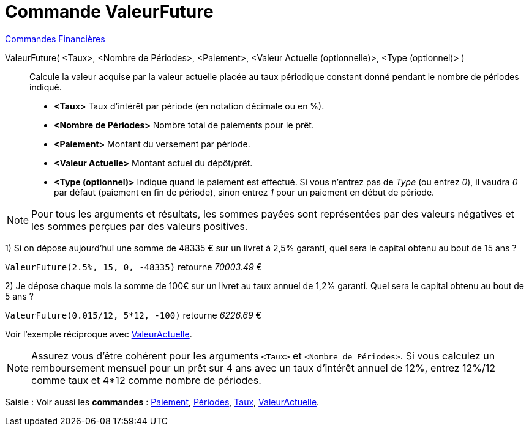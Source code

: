 = Commande ValeurFuture
:page-en: commands/FutureValue
ifdef::env-github[:imagesdir: /fr/modules/ROOT/assets/images]

xref:commands/Commandes_Financières.adoc[ Commandes Financières]

ValeurFuture( <Taux>, <Nombre de Périodes>, <Paiement>, <Valeur Actuelle (optionnelle)>, <Type (optionnel)> )::
  Calcule la valeur acquise par la valeur actuelle placée au taux périodique constant donné pendant le nombre de
  périodes indiqué.

* *<Taux>* Taux d'intérêt par période (en notation décimale ou en %).
* *<Nombre de Périodes>* Nombre total de paiements pour le prêt.
* *<Paiement>* Montant du versement par période.
* *<Valeur Actuelle>* Montant actuel du dépôt/prêt.
* *<Type (optionnel)>* Indique quand le paiement est effectué. Si vous n'entrez pas de _Type_ (ou entrez _0_), il vaudra
_0_ par défaut (paiement en fin de période), sinon entrez _1_ pour un paiement en début de période.

[NOTE]
====

Pour tous les arguments et résultats, les sommes payées sont représentées par des valeurs négatives et les
sommes perçues par des valeurs positives.

====

[EXAMPLE]
====

1) Si on dépose aujourd'hui une somme de 48335 € sur un livret à 2,5% garanti, quel sera le capital obtenu au bout de 15
ans ?

`++ValeurFuture(2.5%, 15, 0, -48335)++` retourne _70003.49_ €

2) Je dépose chaque mois la somme de 100€ sur un livret au taux annuel de 1,2% garanti. Quel sera le capital obtenu au
bout de 5 ans ?

`++ValeurFuture(0.015/12, 5*12, -100)++` retourne _6226.69_ €



Voir l'exemple réciproque avec xref:/commands/ValeurActuelle.adoc[ValeurActuelle].

====



[NOTE]
====

Assurez vous d'être cohérent pour les arguments `++<Taux>++` et `++<Nombre de Périodes>++`. Si vous calculez un
remboursement mensuel pour un prêt sur 4 ans avec un taux d'intérêt annuel de 12%, entrez 12%/12 comme taux et 4*12
comme nombre de périodes.

====

[.kcode]#Saisie :# Voir aussi les *commandes* :  xref:/commands/Paiement.adoc[Paiement], xref:/commands/Périodes.adoc[Périodes],
xref:/commands/Taux.adoc[Taux], xref:/commands/ValeurActuelle.adoc[ValeurActuelle].
